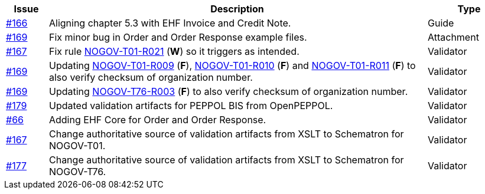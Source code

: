 :ruleurl-ord: /ehf/rule/order-1.0/
:ruleurl-res: /ehf/rule/order-response-1.0/

[cols="1,9,2", options="header"]
|===
| Issue | Description | Type

| link:https://github.com/difi/vefa-validator-conf/issues/166[#166]
| Aligning chapter 5.3 with EHF Invoice and Credit Note.
| Guide

| link:https://github.com/difi/vefa-validator-conf/issues/169[#169]
| Fix minor bug in Order and Order Response example files.
| Attachment

| link:https://github.com/difi/vefa-validator-conf/issues/167[#167]
| Fix rule link:{ruleurl-ord}NOGOV-T01-R021/[NOGOV-T01-R021] (**W**) so it triggers as intended.
| Validator

| link:https://github.com/difi/vefa-validator-conf/issues/169[#169]
| Updating link:{ruleurl-ord}NOGOV-T01-R009/[NOGOV-T01-R009] (**F**), link:{ruleurl-ord}NOGOV-T01-R010/[NOGOV-T01-R010] (**F**) and link:{ruleurl-ord}NOGOV-T01-R011/[NOGOV-T01-R011] (**F**) to also verify checksum of organization number.
| Validator

| link:https://github.com/difi/vefa-validator-conf/issues/169[#169]
| Updating link:{ruleurl-res}NOGOV-T76-R003/[NOGOV-T76-R003] (**F**) to also verify checksum of organization number.
| Validator

| link:https://github.com/difi/vefa-validator-conf/issues/179[#179]
| Updated validation artifacts for PEPPOL BIS from OpenPEPPOL.
| Validator

| link:https://github.com/difi/vefa-validator-conf/issues/48[#66]
| Adding EHF Core for Order and Order Response.
| Validator

| link:https://github.com/difi/vefa-validator-conf/issues/167[#167]
| Change authoritative source of validation artifacts from XSLT to Schematron for NOGOV-T01.
| Validator

| link:https://github.com/difi/vefa-validator-conf/issues/177[#177]
| Change authoritative source of validation artifacts from XSLT to Schematron for NOGOV-T76.
| Validator

|===
